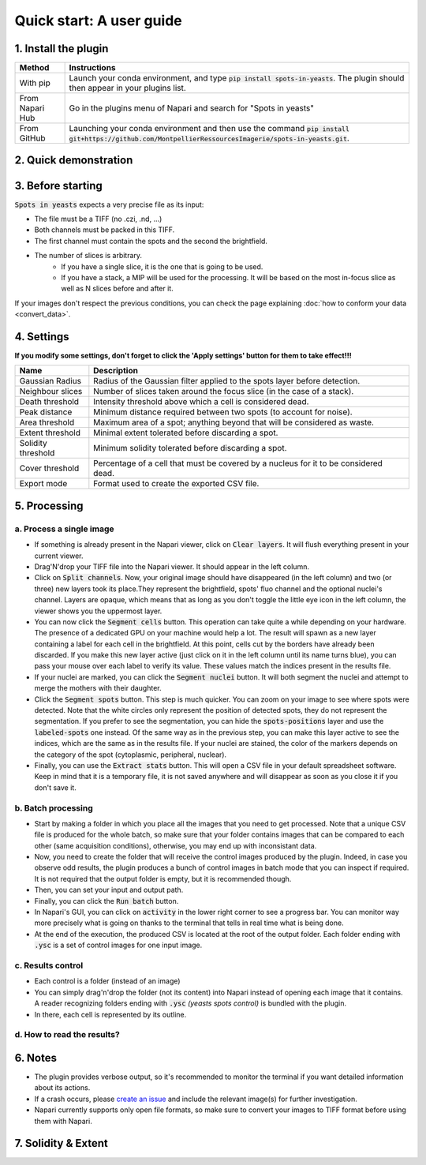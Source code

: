 ==========================================
Quick start: A user guide
==========================================

1. Install the plugin 
------------------------------------------

+-----------------------+--------------------------------------------------------------------------------------------------------------------------------------------------------------------------+
| Method                | Instructions                                                                                                                                                             |
+=======================+==========================================================================================================================================================================+
| With pip              | Launch your conda environment, and type :code:`pip install spots-in-yeasts`. The plugin should then appear in your plugins list.                                         |
+-----------------------+--------------------------------------------------------------------------------------------------------------------------------------------------------------------------+
| From Napari Hub       | Go in the plugins menu of Napari and search for "Spots in yeasts"                                                                                                        |
+-----------------------+--------------------------------------------------------------------------------------------------------------------------------------------------------------------------+
| From GitHub           | Launching your conda environment and then use the command :code:`pip install git+https://github.com/MontpellierRessourcesImagerie/spots-in-yeasts.git`.                  |
+-----------------------+--------------------------------------------------------------------------------------------------------------------------------------------------------------------------+


2. Quick demonstration 
------------------------------------------

.. raw:: html

   <iframe width="560" height="315" src="https://www.youtube.com/embed/VkqufgHlTcU" title="YouTube video player" frameborder="0" allow="accelerometer; autoplay; clipboard-write; encrypted-media; gyroscope; picture-in-picture; web-share" allowfullscreen></iframe>


3. Before starting 
------------------------------------------

:code:`Spots in yeasts` expects a very precise file as its input:

* The file must be a TIFF (no .czi, .nd, ...)
* Both channels must be packed in this TIFF.
* The first channel must contain the spots and the second the brightfield.
* The number of slices is arbitrary.
   * If you have a single slice, it is the one that is going to be used.
   * If you have a stack, a MIP will be used for the processing. It will be based on the most in-focus slice as well as N slices before and after it.

If your images don't respect the previous conditions, you can check the page explaining :doc:`how to conform your data <convert_data>`.

4. Settings
------------------------------------------

**If you modify some settings, don't forget to click the 'Apply settings' button for them to take effect!!!**

+-------------------------+-------------------------------------------------------------------------------------------+
| Name                    | Description                                                                               |
+=========================+===========================================================================================+
| Gaussian Radius         | Radius of the Gaussian filter applied to the spots layer before detection.                |
+-------------------------+-------------------------------------------------------------------------------------------+
| Neighbour slices        | Number of slices taken around the focus slice (in the case of a stack).                   |
+-------------------------+-------------------------------------------------------------------------------------------+
| Death threshold         | Intensity threshold above which a cell is considered dead.                                |
+-------------------------+-------------------------------------------------------------------------------------------+
| Peak distance           | Minimum distance required between two spots (to account for noise).                       |
+-------------------------+-------------------------------------------------------------------------------------------+
| Area threshold          | Maximum area of a spot; anything beyond that will be considered as waste.                 |
+-------------------------+-------------------------------------------------------------------------------------------+
| Extent threshold        | Minimal extent tolerated before discarding a spot.                                        |
+-------------------------+-------------------------------------------------------------------------------------------+
| Solidity threshold      | Minimum solidity tolerated before discarding a spot.                                      |
+-------------------------+-------------------------------------------------------------------------------------------+
| Cover threshold         | Percentage of a cell that must be covered by a nucleus for it to be considered dead.      |
+-------------------------+-------------------------------------------------------------------------------------------+
| Export mode             | Format used to create the exported CSV file.                                              |
+-------------------------+-------------------------------------------------------------------------------------------+


5. Processing 
------------------------------------------

a. Process a single image
^^^^^^^^^^^^^^^^^^^^^^^^^^^^^^^^^^^^^^^^^^

- If something is already present in the Napari viewer, click on :code:`Clear layers`. It will flush everything present in your current viewer.
- Drag'N'drop your TIFF file into the Napari viewer. It should appear in the left column.
- Click on :code:`Split channels`. Now, your original image should have disappeared (in the left column) and two (or three) new layers took its place.They represent the brightfield, spots' fluo channel and the optional nuclei's channel. Layers are opaque, which means that as long as you don't toggle the little eye icon in the left column, the viewer shows you the uppermost layer.
- You can now click the :code:`Segment cells` button. This operation can take quite a while depending on your hardware. The presence of a dedicated GPU on your machine would help a lot. The result will spawn as a new layer containing a label for each cell in the brightfield. At this point, cells cut by the borders have already been discarded. If you make this new layer active (just click on it in the left column until its name turns blue), you can pass your mouse over each label to verify its value. These values match the indices present in the results file.
- If your nuclei are marked, you can click the :code:`Segment nuclei` button. It will both segment the nuclei and attempt to merge the mothers with their daughter.
- Click the :code:`Segment spots` button. This step is much quicker. You can zoom on your image to see where spots were detected. Note that the white circles only represent the position of detected spots, they do not represent the segmentation. If you prefer to see the segmentation, you can hide the :code:`spots-positions` layer and use the :code:`labeled-spots` one instead. Of the same way as in the previous step, you can make this layer active to see the indices, which are the same as in the results file. If your nuclei are stained, the color of the markers depends on the category of the spot (cytoplasmic, peripheral, nuclear).
- Finally, you can use the :code:`Extract stats` button. This will open a CSV file in your default spreadsheet software. Keep in mind that it is a temporary file, it is not saved anywhere and will disappear as soon as you close it if you don't save it.

b. Batch processing
^^^^^^^^^^^^^^^^^^^^^^^^^^^^^^^^^^^^^^^^^^

- Start by making a folder in which you place all the images that you need to get processed. Note that a unique CSV file is produced for the whole batch, so make sure that your folder contains images that can be compared to each other (same acquisition conditions), otherwise, you may end up with inconsistant data.
- Now, you need to create the folder that will receive the control images produced by the plugin. Indeed, in case you observe odd results, the plugin produces a bunch of control images in batch mode that you can inspect if required. It is not required that the output folder is empty, but it is recommended though.
- Then, you can set your input and output path.
- Finally, you can click the :code:`Run batch` button.
- In Napari's GUI, you can click on :code:`activity` in the lower right corner to see a progress bar. You can monitor way more precisely what is going on thanks to the terminal that tells in real time what is being done.
- At the end of the execution, the produced CSV is located at the root of the output folder. Each folder ending with :code:`.ysc` is a set of control images for one input image.

c. Results control
^^^^^^^^^^^^^^^^^^^^^^^^^^^^^^^^^^^^^^^^^^

- Each control is a folder (instead of an image)
- You can simply drag'n'drop the folder (not its content) into Napari instead of opening each image that it contains. A reader recognizing folders ending with :code:`.ysc` *(yeasts spots control)* is bundled with the plugin.
- In there, each cell is represented by its outline.

d. How to read the results?
^^^^^^^^^^^^^^^^^^^^^^^^^^^^^^^^^^^^^^^^^^

.. tabs::

   .. tab:: Format 1844

      - :code:`source`: The name of the image (without its extension) from which the following data was extracted.
      - :code:`cell-index`: A unique number assigned to each cell. This number corresponds to the label on the control image. Please note that some numbers may be missing from the list if cells were cut by the image's border (resulting in their labels being erased).
      - :code:`spot-index`: Similarly to 'cell-index', this value corresponds to the label on the control image.
      - :code:`area`: The number of pixels covered by the spot.
      - :code:`intensity-mean`: The average intensity recorded for all the pixels within the spot.
      - :code:`intensity-min`: The lowest intensity recorded among all the pixels within the spot.
      - :code:`intensity-max`: The highest intensity recorded among all the pixels within the spot.
      - :code:`intensity-sum`: Also known as integrated intensity, this is the sum of intensities across all pixels within the spot.
      - :code:`perimeter`: The length of the perimeter around the spot, measured in steps with diagonal connectivity.
      - :code:`solidity`: The ratio of the spot's area to the area of its convex hull. A star-shaped spot will have a value close to 0, while a more circular spot will have a value close to 1.
      - :code:`extent`: The ratio of the spot's area to the area of its bounding box, which is the smallest rectangle that contains the spot. This metric gives an idea of how elongated the spot is. For example, a perfect circle and a perfect ellipse will both have a solidity of 1.0, however, their extent will vary.
      - :code:`# spots`: The number of spots detected in the given cell.

   .. tab:: Format 1895

      - :code:`source`: The name of the image (without its extension) from which the following data was extracted.
      - :code:`cell-index`: A unique number assigned to each cell. This number corresponds to the label on the control image. Please note that some numbers may be missing from the list if cells were cut by the image's border (resulting in their labels being erased).
      - :code:`# cytoplasmic spots`: Number of spots found exclusively in the cytoplasms.
      - :code:`# nuclear spots`: Number of spots found exclusively in the nuclei.
      - :code:`# peripheral spots`: Number of spots found overlaping with both the cytoplasms and the nuclei.


6. Notes 
------------------------------------------

- The plugin provides verbose output, so it's recommended to monitor the terminal if you want detailed information about its actions.
- If a crash occurs, please `create an issue <https://github.com/MontpellierRessourcesImagerie/spots-in-yeasts/issues>`_ and include the relevant image(s) for further investigation.
- Napari currently supports only open file formats, so make sure to convert your images to TIFF format before using them with Napari.


7. Solidity & Extent
------------------------------------------

.. raw:: html

   <table>
      <tr>
         <td><img src="https://dev.mri.cnrs.fr/attachments/download/3065/bounding-box.png"/></td>
         <td style="padding-top: 50px;">The extent is measured as the ratio of the spot's area over its bounding box area. On this illustration, it is represented by the blue area divided by the orange area.</td>
      </tr>
      <tr>
         <td><img src="https://dev.mri.cnrs.fr/attachments/download/3066/convex-hull.png"/></td>
         <td style="padding-top: 50px;">The solidity is measured as the ratio of the spot's area over its convex hull area. If the spot is convex (like in the first scenario), the ratio is 1.0.</td>
      </tr>
   </table>
